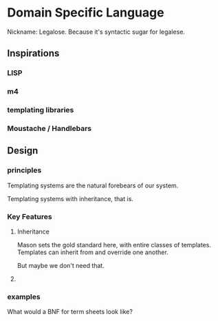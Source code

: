 * Domain Specific Language
Nickname: Legalose. Because it's syntactic sugar for legalese.
** Inspirations
*** LISP
*** m4
*** templating libraries
*** Moustache / Handlebars
** Design
*** principles
Templating systems are the natural forebears of our system.

Templating systems with inheritance, that is.
*** Key Features
**** Inheritance
Mason sets the gold standard here, with entire classes of templates. Templates can inherit from and override one another.

But maybe we don't need that.
**** 
*** examples
What would a BNF for term sheets look like?


